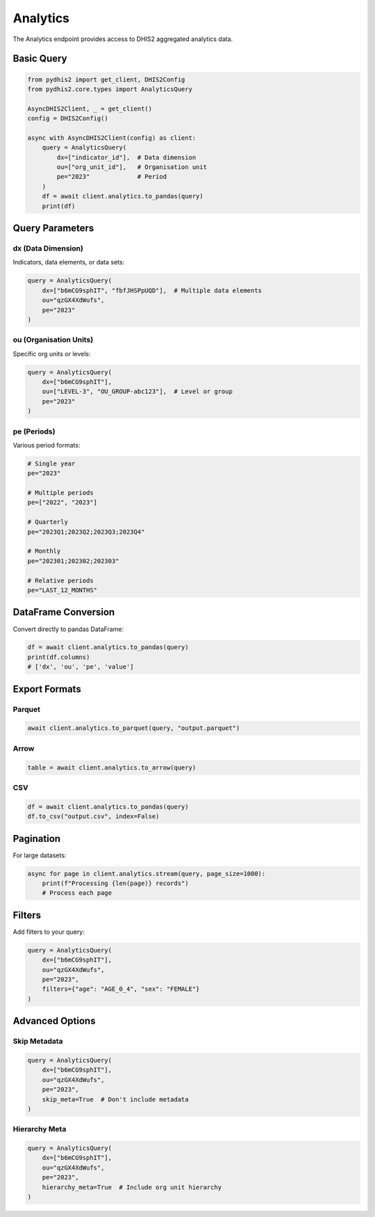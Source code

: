 Analytics
=========

The Analytics endpoint provides access to DHIS2 aggregated analytics data.

Basic Query
-----------

.. code-block:: python

   from pydhis2 import get_client, DHIS2Config
   from pydhis2.core.types import AnalyticsQuery

   AsyncDHIS2Client, _ = get_client()
   config = DHIS2Config()

   async with AsyncDHIS2Client(config) as client:
       query = AnalyticsQuery(
           dx=["indicator_id"],  # Data dimension
           ou=["org_unit_id"],   # Organisation unit
           pe="2023"             # Period
       )
       df = await client.analytics.to_pandas(query)
       print(df)

Query Parameters
----------------

dx (Data Dimension)
~~~~~~~~~~~~~~~~~~~

Indicators, data elements, or data sets:

.. code-block:: python

   query = AnalyticsQuery(
       dx=["b6mCG9sphIT", "fbfJHSPpUQD"],  # Multiple data elements
       ou="qzGX4XdWufs",
       pe="2023"
   )

ou (Organisation Units)
~~~~~~~~~~~~~~~~~~~~~~~

Specific org units or levels:

.. code-block:: python

   query = AnalyticsQuery(
       dx=["b6mCG9sphIT"],
       ou=["LEVEL-3", "OU_GROUP-abc123"],  # Level or group
       pe="2023"
   )

pe (Periods)
~~~~~~~~~~~~

Various period formats:

.. code-block:: python

   # Single year
   pe="2023"
   
   # Multiple periods
   pe=["2022", "2023"]
   
   # Quarterly
   pe="2023Q1;2023Q2;2023Q3;2023Q4"
   
   # Monthly
   pe="202301;202302;202303"
   
   # Relative periods
   pe="LAST_12_MONTHS"

DataFrame Conversion
--------------------

Convert directly to pandas DataFrame:

.. code-block:: python

   df = await client.analytics.to_pandas(query)
   print(df.columns)
   # ['dx', 'ou', 'pe', 'value']

Export Formats
--------------

Parquet
~~~~~~~

.. code-block:: python

   await client.analytics.to_parquet(query, "output.parquet")

Arrow
~~~~~

.. code-block:: python

   table = await client.analytics.to_arrow(query)

CSV
~~~

.. code-block:: python

   df = await client.analytics.to_pandas(query)
   df.to_csv("output.csv", index=False)

Pagination
----------

For large datasets:

.. code-block:: python

   async for page in client.analytics.stream(query, page_size=1000):
       print(f"Processing {len(page)} records")
       # Process each page

Filters
-------

Add filters to your query:

.. code-block:: python

   query = AnalyticsQuery(
       dx=["b6mCG9sphIT"],
       ou="qzGX4XdWufs",
       pe="2023",
       filters={"age": "AGE_0_4", "sex": "FEMALE"}
   )

Advanced Options
----------------

Skip Metadata
~~~~~~~~~~~~~

.. code-block:: python

   query = AnalyticsQuery(
       dx=["b6mCG9sphIT"],
       ou="qzGX4XdWufs",
       pe="2023",
       skip_meta=True  # Don't include metadata
   )

Hierarchy Meta
~~~~~~~~~~~~~~

.. code-block:: python

   query = AnalyticsQuery(
       dx=["b6mCG9sphIT"],
       ou="qzGX4XdWufs",
       pe="2023",
       hierarchy_meta=True  # Include org unit hierarchy
   )

